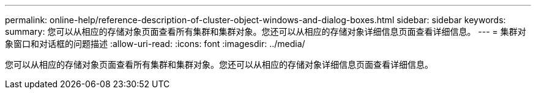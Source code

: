 ---
permalink: online-help/reference-description-of-cluster-object-windows-and-dialog-boxes.html 
sidebar: sidebar 
keywords:  
summary: 您可以从相应的存储对象页面查看所有集群和集群对象。您还可以从相应的存储对象详细信息页面查看详细信息。 
---
= 集群对象窗口和对话框的问题描述
:allow-uri-read: 
:icons: font
:imagesdir: ../media/


[role="lead"]
您可以从相应的存储对象页面查看所有集群和集群对象。您还可以从相应的存储对象详细信息页面查看详细信息。

